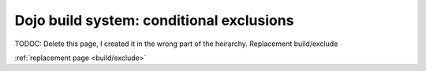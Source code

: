 .. _dojo/build/exclude:

Dojo build system:  conditional exclusions
==========================================

TODOC:  Delete this page, I created it in the wrong part of the heirarchy.  Replacement build/exclude

:ref:`replacement page <build/exclude>`
